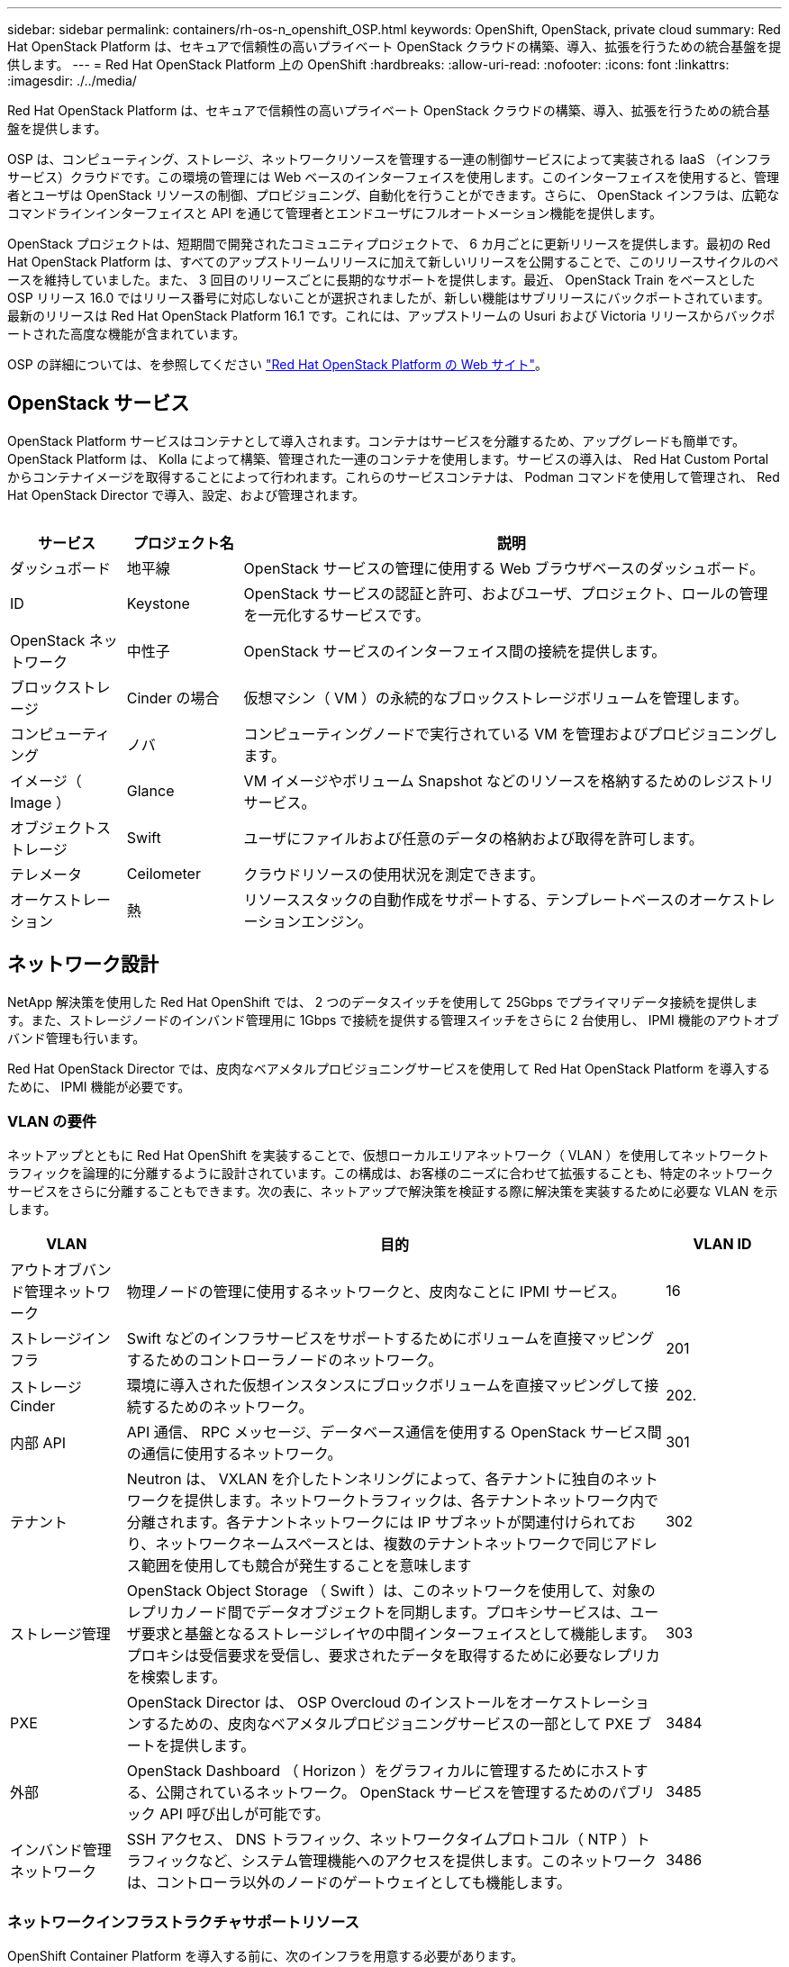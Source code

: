 ---
sidebar: sidebar 
permalink: containers/rh-os-n_openshift_OSP.html 
keywords: OpenShift, OpenStack, private cloud 
summary: Red Hat OpenStack Platform は、セキュアで信頼性の高いプライベート OpenStack クラウドの構築、導入、拡張を行うための統合基盤を提供します。 
---
= Red Hat OpenStack Platform 上の OpenShift
:hardbreaks:
:allow-uri-read: 
:nofooter: 
:icons: font
:linkattrs: 
:imagesdir: ./../media/


[role="lead"]
Red Hat OpenStack Platform は、セキュアで信頼性の高いプライベート OpenStack クラウドの構築、導入、拡張を行うための統合基盤を提供します。

OSP は、コンピューティング、ストレージ、ネットワークリソースを管理する一連の制御サービスによって実装される IaaS （インフラサービス）クラウドです。この環境の管理には Web ベースのインターフェイスを使用します。このインターフェイスを使用すると、管理者とユーザは OpenStack リソースの制御、プロビジョニング、自動化を行うことができます。さらに、 OpenStack インフラは、広範なコマンドラインインターフェイスと API を通じて管理者とエンドユーザにフルオートメーション機能を提供します。

OpenStack プロジェクトは、短期間で開発されたコミュニティプロジェクトで、 6 カ月ごとに更新リリースを提供します。最初の Red Hat OpenStack Platform は、すべてのアップストリームリリースに加えて新しいリリースを公開することで、このリリースサイクルのペースを維持していました。また、 3 回目のリリースごとに長期的なサポートを提供します。最近、 OpenStack Train をベースとした OSP リリース 16.0 ではリリース番号に対応しないことが選択されましたが、新しい機能はサブリリースにバックポートされています。最新のリリースは Red Hat OpenStack Platform 16.1 です。これには、アップストリームの Usuri および Victoria リリースからバックポートされた高度な機能が含まれています。

OSP の詳細については、を参照してください link:https://www.redhat.com/en/technologies/linux-platforms/openstack-platform["Red Hat OpenStack Platform の Web サイト"^]。



== OpenStack サービス

OpenStack Platform サービスはコンテナとして導入されます。コンテナはサービスを分離するため、アップグレードも簡単です。OpenStack Platform は、 Kolla によって構築、管理された一連のコンテナを使用します。サービスの導入は、 Red Hat Custom Portal からコンテナイメージを取得することによって行われます。これらのサービスコンテナは、 Podman コマンドを使用して管理され、 Red Hat OpenStack Director で導入、設定、および管理されます。

image:redhat_openshift_image34.png[""]

[cols="15%, 15%, 70%"]
|===
| サービス | プロジェクト名 | 説明 


| ダッシュボード | 地平線 | OpenStack サービスの管理に使用する Web ブラウザベースのダッシュボード。 


| ID | Keystone | OpenStack サービスの認証と許可、およびユーザ、プロジェクト、ロールの管理を一元化するサービスです。 


| OpenStack ネットワーク | 中性子 | OpenStack サービスのインターフェイス間の接続を提供します。 


| ブロックストレージ | Cinder の場合 | 仮想マシン（ VM ）の永続的なブロックストレージボリュームを管理します。 


| コンピューティング | ノバ | コンピューティングノードで実行されている VM を管理およびプロビジョニングします。 


| イメージ（ Image ） | Glance | VM イメージやボリューム Snapshot などのリソースを格納するためのレジストリサービス。 


| オブジェクトストレージ | Swift | ユーザにファイルおよび任意のデータの格納および取得を許可します。 


| テレメータ | Ceilometer | クラウドリソースの使用状況を測定できます。 


| オーケストレーション | 熱 | リソーススタックの自動作成をサポートする、テンプレートベースのオーケストレーションエンジン。 
|===


== ネットワーク設計

NetApp 解決策を使用した Red Hat OpenShift では、 2 つのデータスイッチを使用して 25Gbps でプライマリデータ接続を提供します。また、ストレージノードのインバンド管理用に 1Gbps で接続を提供する管理スイッチをさらに 2 台使用し、 IPMI 機能のアウトオブバンド管理も行います。

Red Hat OpenStack Director では、皮肉なベアメタルプロビジョニングサービスを使用して Red Hat OpenStack Platform を導入するために、 IPMI 機能が必要です。



=== VLAN の要件

ネットアップとともに Red Hat OpenShift を実装することで、仮想ローカルエリアネットワーク（ VLAN ）を使用してネットワークトラフィックを論理的に分離するように設計されています。この構成は、お客様のニーズに合わせて拡張することも、特定のネットワークサービスをさらに分離することもできます。次の表に、ネットアップで解決策を検証する際に解決策を実装するために必要な VLAN を示します。

[cols="15%, 70%, 15%"]
|===
| VLAN | 目的 | VLAN ID 


| アウトオブバンド管理ネットワーク | 物理ノードの管理に使用するネットワークと、皮肉なことに IPMI サービス。 | 16 


| ストレージインフラ | Swift などのインフラサービスをサポートするためにボリュームを直接マッピングするためのコントローラノードのネットワーク。 | 201 


| ストレージ Cinder | 環境に導入された仮想インスタンスにブロックボリュームを直接マッピングして接続するためのネットワーク。 | 202. 


| 内部 API | API 通信、 RPC メッセージ、データベース通信を使用する OpenStack サービス間の通信に使用するネットワーク。 | 301 


| テナント | Neutron は、 VXLAN を介したトンネリングによって、各テナントに独自のネットワークを提供します。ネットワークトラフィックは、各テナントネットワーク内で分離されます。各テナントネットワークには IP サブネットが関連付けられており、ネットワークネームスペースとは、複数のテナントネットワークで同じアドレス範囲を使用しても競合が発生することを意味します | 302 


| ストレージ管理 | OpenStack Object Storage （ Swift ）は、このネットワークを使用して、対象のレプリカノード間でデータオブジェクトを同期します。プロキシサービスは、ユーザ要求と基盤となるストレージレイヤの中間インターフェイスとして機能します。プロキシは受信要求を受信し、要求されたデータを取得するために必要なレプリカを検索します。 | 303 


| PXE | OpenStack Director は、 OSP Overcloud のインストールをオーケストレーションするための、皮肉なベアメタルプロビジョニングサービスの一部として PXE ブートを提供します。 | 3484 


| 外部 | OpenStack Dashboard （ Horizon ）をグラフィカルに管理するためにホストする、公開されているネットワーク。 OpenStack サービスを管理するためのパブリック API 呼び出しが可能です。 | 3485 


| インバンド管理ネットワーク | SSH アクセス、 DNS トラフィック、ネットワークタイムプロトコル（ NTP ）トラフィックなど、システム管理機能へのアクセスを提供します。このネットワークは、コントローラ以外のノードのゲートウェイとしても機能します。 | 3486 
|===


=== ネットワークインフラストラクチャサポートリソース

OpenShift Container Platform を導入する前に、次のインフラを用意する必要があります。

* ホスト名の完全な解決を可能にする DNS サーバが少なくとも 1 つ必要です。
* 解決策内のサーバの時刻を同期できる NTP サーバが 3 台以上ある。
* （オプション） OpenShift 環境でのアウトバウンドのインターネット接続。




== 本番環境の導入に関するベストプラクティス

このセクションでは、この解決策を本番環境に導入する前に考慮する必要があるベストプラクティスをいくつか紹介します。



=== 少なくとも 3 つのコンピューティングノードで構成された OSP プライベートクラウドに OpenShift を導入します。

このドキュメントで説明する検証済みのアーキテクチャでは、 3 つの OSP コントローラノードと 2 つの OSP コンピューティングノードを導入して、 HA 運用に適した最小限のハードウェアを導入します。このアーキテクチャにより、耐障害性を備えた構成が実現し、両方のコンピューティングノードで仮想インスタンスを起動し、導入した VM を 2 つのハイパーバイザー間で移行できます。

Red Hat OpenShift 原因では最初に 3 つのマスターノードを導入するため、 2 ノード構成では少なくとも 2 つのマスターが同じノードを占有する可能性があり、その特定のノードが使用できなくなった場合には OpenShift が停止する可能性があります。そのため、 Red Hat では、少なくとも 3 つの OSP コンピューティングノードを導入して、 OpenShift マスターを均等に分散させ、解決策にフォールトトレランスを強化することをベストプラクティスとして推奨します。



=== 仮想マシンとホストのアフィニティを設定します

仮想マシンとホストのアフィニティを有効にすると、複数のハイパーバイザーノードに OpenShift マスターを分散できます。

アフィニティとは、 VM やホストのセットに対してルールを定義する方法で、グループ内の同じホストで複数の VM が実行されるか、別々のホストで実行されるかを決定します。VM とホストで構成されるアフィニティグループを作成することで、 VM に適用されます。このアフィニティグループには同じパラメータと条件が設定されます。アフィニティグループ内の VM がグループ内の同じホストで実行されているのか、または別々のホストで実行されているのかに応じて、アフィニティグループのパラメータでは正のアフィニティまたは負のアフィニティを定義できます。Red Hat OpenStack Platform では、サーバグループを作成し、 Nova で導入されたインスタンスが異なるコンピューティングノードに導入されるようにフィルタを設定することで、ホストアフィニティルールと非アフィニティルールを作成して適用することができます。

サーバグループには、配置を管理できる最大 10 個の仮想インスタンスがデフォルトで存在します。Nova のデフォルトクォータを更新することで変更できます。


NOTE: OSP サーバグループには、特定のハードアフィニティや非アフィニティの制限があります。ノードを共有するために十分なリソースが別々のノードに導入できない場合や、リソースが不足している場合は、 VM をブートできません。

アフィニティグループを設定するには、を参照してください link:https://access.redhat.com/solutions/1977943["OpenStack インスタンス用にアフィニティおよび非アフィニティを設定するにはどうすればよいですか？"^]。



=== OpenShift 環境にカスタムインストールファイルを使用します

IPI を使用すると、このドキュメントで前述した対話型ウィザードを使用して、 OpenShift クラスタを簡単に導入できます。ただし、クラスタ導入の一環として、一部のデフォルト値の変更が必要になる場合があります。

このような場合は、クラスタをすぐに導入せずにウィザードを実行してタスクを実行できます。代わりに、あとでクラスタを導入できる構成ファイルを作成します。これは、 IPI のデフォルト値を変更する必要がある場合や、マルチテナンシーなどの他の用途のために環境内に同一のクラスタを複数導入する必要がある場合に非常に便利です。OpenShift 用にカスタマイズされたインストール構成の作成の詳細については、を参照してください link:https://docs.openshift.com/container-platform/4.7/installing/installing_openstack/installing-openstack-installer-custom.html["Red Hat OpenShift カスタマイズを使用した OpenStack へのクラスタのインストール"^]。
